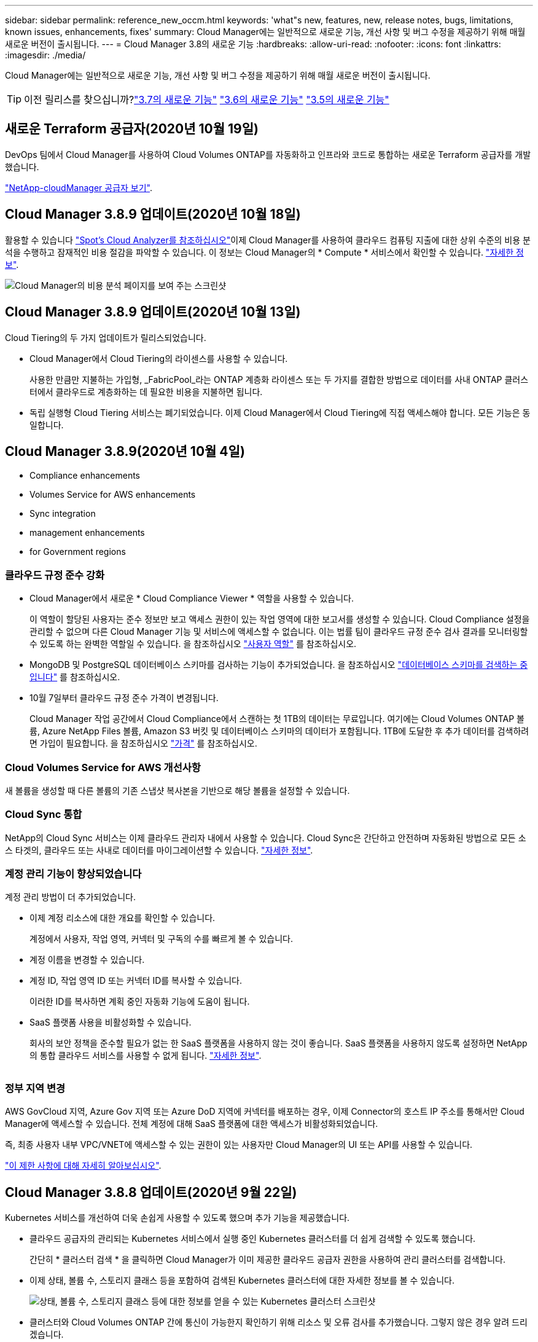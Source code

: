 ---
sidebar: sidebar 
permalink: reference_new_occm.html 
keywords: 'what"s new, features, new, release notes, bugs, limitations, known issues, enhancements, fixes' 
summary: Cloud Manager에는 일반적으로 새로운 기능, 개선 사항 및 버그 수정을 제공하기 위해 매월 새로운 버전이 출시됩니다. 
---
= Cloud Manager 3.8의 새로운 기능
:hardbreaks:
:allow-uri-read: 
:nofooter: 
:icons: font
:linkattrs: 
:imagesdir: ./media/


[role="lead"]
Cloud Manager에는 일반적으로 새로운 기능, 개선 사항 및 버그 수정을 제공하기 위해 매월 새로운 버전이 출시됩니다.


TIP: 이전 릴리스를 찾으십니까?link:https://docs.netapp.com/us-en/occm37/reference_new_occm.html["3.7의 새로운 기능"^]
link:https://docs.netapp.com/us-en/occm36/reference_new_occm.html["3.6의 새로운 기능"^]
link:https://docs.netapp.com/us-en/occm35/reference_new_occm.html["3.5의 새로운 기능"^]



== 새로운 Terraform 공급자(2020년 10월 19일)

DevOps 팀에서 Cloud Manager를 사용하여 Cloud Volumes ONTAP를 자동화하고 인프라와 코드로 통합하는 새로운 Terraform 공급자를 개발했습니다.

https://registry.terraform.io/providers/NetApp/netapp-cloudmanager/latest["NetApp-cloudManager 공급자 보기"^].



== Cloud Manager 3.8.9 업데이트(2020년 10월 18일)

활용할 수 있습니다 https://spot.io/products/cloud-analyzer/["Spot's Cloud Analyzer를 참조하십시오"^]이제 Cloud Manager를 사용하여 클라우드 컴퓨팅 지출에 대한 상위 수준의 비용 분석을 수행하고 잠재적인 비용 절감을 파악할 수 있습니다. 이 정보는 Cloud Manager의 * Compute * 서비스에서 확인할 수 있습니다. link:concept_compute.html["자세한 정보"].

image:screenshot_compute_dashboard.gif["Cloud Manager의 비용 분석 페이지를 보여 주는 스크린샷"]



== Cloud Manager 3.8.9 업데이트(2020년 10월 13일)

Cloud Tiering의 두 가지 업데이트가 릴리스되었습니다.

* Cloud Manager에서 Cloud Tiering의 라이센스를 사용할 수 있습니다.
+
사용한 만큼만 지불하는 가입형, _FabricPool_라는 ONTAP 계층화 라이센스 또는 두 가지를 결합한 방법으로 데이터를 사내 ONTAP 클러스터에서 클라우드로 계층화하는 데 필요한 비용을 지불하면 됩니다.

* 독립 실행형 Cloud Tiering 서비스는 폐기되었습니다. 이제 Cloud Manager에서 Cloud Tiering에 직접 액세스해야 합니다. 모든 기능은 동일합니다.




== Cloud Manager 3.8.9(2020년 10월 4일)

*  Compliance enhancements
*  Volumes Service for AWS enhancements
*  Sync integration
*  management enhancements
*  for Government regions




=== 클라우드 규정 준수 강화

* Cloud Manager에서 새로운 * Cloud Compliance Viewer * 역할을 사용할 수 있습니다.
+
이 역할이 할당된 사용자는 준수 정보만 보고 액세스 권한이 있는 작업 영역에 대한 보고서를 생성할 수 있습니다. Cloud Compliance 설정을 관리할 수 없으며 다른 Cloud Manager 기능 및 서비스에 액세스할 수 없습니다. 이는 법률 팀이 클라우드 규정 준수 검사 결과를 모니터링할 수 있도록 하는 완벽한 역할일 수 있습니다. 을 참조하십시오 link:reference_user_roles.html["사용자 역할"] 를 참조하십시오.

* MongoDB 및 PostgreSQL 데이터베이스 스키마를 검사하는 기능이 추가되었습니다. 을 참조하십시오 link:task_scanning_databases.html["데이터베이스 스키마를 검색하는 중입니다"] 를 참조하십시오.
* 10월 7일부터 클라우드 규정 준수 가격이 변경됩니다.
+
Cloud Manager 작업 공간에서 Cloud Compliance에서 스캔하는 첫 1TB의 데이터는 무료입니다. 여기에는 Cloud Volumes ONTAP 볼륨, Azure NetApp Files 볼륨, Amazon S3 버킷 및 데이터베이스 스키마의 데이터가 포함됩니다. 1TB에 도달한 후 추가 데이터를 검색하려면 가입이 필요합니다. 을 참조하십시오 link:https://cloud.netapp.com/cloud-compliance#pricing["가격"^] 를 참조하십시오.





=== Cloud Volumes Service for AWS 개선사항

새 볼륨을 생성할 때 다른 볼륨의 기존 스냅샷 복사본을 기반으로 해당 볼륨을 설정할 수 있습니다.



=== Cloud Sync 통합

NetApp의 Cloud Sync 서비스는 이제 클라우드 관리자 내에서 사용할 수 있습니다. Cloud Sync은 간단하고 안전하며 자동화된 방법으로 모든 소스 타겟의, 클라우드 또는 사내로 데이터를 마이그레이션할 수 있습니다. link:concept_cloud_sync.html["자세한 정보"].



=== 계정 관리 기능이 향상되었습니다

계정 관리 방법이 더 추가되었습니다.

* 이제 계정 리소스에 대한 개요를 확인할 수 있습니다.
+
계정에서 사용자, 작업 영역, 커넥터 및 구독의 수를 빠르게 볼 수 있습니다.

* 계정 이름을 변경할 수 있습니다.
* 계정 ID, 작업 영역 ID 또는 커넥터 ID를 복사할 수 있습니다.
+
이러한 ID를 복사하면 계획 중인 자동화 기능에 도움이 됩니다.

* SaaS 플랫폼 사용을 비활성화할 수 있습니다.
+
회사의 보안 정책을 준수할 필요가 없는 한 SaaS 플랫폼을 사용하지 않는 것이 좋습니다. SaaS 플랫폼을 사용하지 않도록 설정하면 NetApp의 통합 클라우드 서비스를 사용할 수 없게 됩니다. link:task_managing_cloud_central_accounts.html["자세한 정보"].



image:screenshot_account_management.gif[""]



=== 정부 지역 변경

AWS GovCloud 지역, Azure Gov 지역 또는 Azure DoD 지역에 커넥터를 배포하는 경우, 이제 Connector의 호스트 IP 주소를 통해서만 Cloud Manager에 액세스할 수 있습니다. 전체 계정에 대해 SaaS 플랫폼에 대한 액세스가 비활성화되었습니다.

즉, 최종 사용자 내부 VPC/VNET에 액세스할 수 있는 권한이 있는 사용자만 Cloud Manager의 UI 또는 API를 사용할 수 있습니다.

link:reference_limitations.html["이 제한 사항에 대해 자세히 알아보십시오"].



== Cloud Manager 3.8.8 업데이트(2020년 9월 22일)

Kubernetes 서비스를 개선하여 더욱 손쉽게 사용할 수 있도록 했으며 추가 기능을 제공했습니다.

* 클라우드 공급자의 관리되는 Kubernetes 서비스에서 실행 중인 Kubernetes 클러스터를 더 쉽게 검색할 수 있도록 했습니다.
+
간단히 * 클러스터 검색 * 을 클릭하면 Cloud Manager가 이미 제공한 클라우드 공급자 권한을 사용하여 관리 클러스터를 검색합니다.

* 이제 상태, 볼륨 수, 스토리지 클래스 등을 포함하여 검색된 Kubernetes 클러스터에 대한 자세한 정보를 볼 수 있습니다.
+
image:screenshot_kubernetes_info.gif["상태, 볼륨 수, 스토리지 클래스 등에 대한 정보를 얻을 수 있는 Kubernetes 클러스터 스크린샷"]

* 클러스터와 Cloud Volumes ONTAP 간에 통신이 가능한지 확인하기 위해 리소스 및 오류 검사를 추가했습니다. 그렇지 않은 경우 알려 드리겠습니다.


link:task_connecting_kubernetes.html["시작하는 방법을 알아보십시오"].

Connector의 서비스 계정에는 GKE(Google Kubernetes Engine)에서 실행되는 Kubernetes 클러스터를 검색 및 관리하기 위한 다음과 같은 권한이 필요합니다.

[source, yaml]
----
- container.*
----


== Cloud Manager 3.8.8 업데이트(2020년 9월 10일)

Cloud Manager를 통해 글로벌 파일 캐시를 구축할 때 다음과 같은 향상된 기능을 사용할 수 있습니다.

* 이제 AWS의 Cloud Volumes ONTAP HA 쌍이 중앙 스토리지의 백엔드 스토리지 플랫폼으로 지원됩니다.
* 여러 글로벌 파일 캐시 로드 분산 설계에 핵심 인스턴스를 배포할 수 있습니다.


link:concept_gfc.html["글로벌 파일 캐시에 대해 자세히 알아보십시오"].



== Cloud Manager 3.8.8(2020년 9월 9일)

*  for Cloud Volumes Service for Google Cloud
*  to Cloud now supports on-premises ONTAP clusters
*  to Cloud enhancements
*  Compliance enhancements
*  navigation
*  improvements




=== Cloud Volumes Service for Google Cloud 지원

* 기존 Cloud Volumes Service for GCP 볼륨을 관리하고 새 볼륨을 생성하는 작업 환경을 추가합니다. link:task_setup_cvs_gcp.html["자세히 알아보기"^].
* Linux 및 UNIX 클라이언트용 NFSv3 및 NFSv4.1 볼륨과 Windows 클라이언트용 SMB 3.x 볼륨을 생성하고 관리합니다.
* 볼륨 스냅숏을 생성, 삭제 및 복원합니다.




=== 이제 클라우드 백업 시 사내 ONTAP 클러스터가 지원됩니다

사내 ONTAP 시스템에서 클라우드로 데이터 백업을 시작합니다. 온프레미스 작업 환경에서 Cloud로 백업을 사용하여 Azure Blob 저장소에 볼륨을 백업할 수 있습니다. link:task_backup_from_onprem.html["자세한 정보"^].



=== 클라우드 백업 기능이 향상되었습니다

사용 편의성을 높이기 위해 사용자 인터페이스를 수정했습니다.

* 사용 가능한 백업과 함께 백업 중인 볼륨을 쉽게 볼 수 있는 볼륨 목록 페이지
* 백업 설정 페이지를 클릭하여 각 작업 환경의 백업 설정을 확인합니다




=== 클라우드 규정 준수 강화

* 데이터베이스에서 데이터를 검색하는 기능
+
데이터베이스를 검사하여 각 스키마에 있는 개인 데이터와 중요한 데이터를 식별합니다. 지원되는 데이터베이스에는 Oracle, SAP HANA 및 SQL Server(MSSQL)가 있습니다. link:task_scanning_databases.html["데이터베이스 스캔에 대해 자세히 알아보십시오"^].

* DP(데이터 보호) 볼륨을 검사하는 기능
+
DP 볼륨은 일반적으로 온프레미스 ONTAP 클러스터에서 SnapMirror 작업의 타겟 볼륨입니다. 이제 온프레미스 파일에 있는 개인 데이터와 민감한 데이터를 쉽게 식별할 수 있습니다. link:task_getting_started_compliance.html#scanning-data-protection-volumes["방법을 확인하십시오"^].





=== 내비게이션 새로 고침

NetApp 클라우드 서비스를 쉽게 탐색할 수 있도록 Cloud Manager의 헤더가 업데이트되었습니다.

모든 서비스 보기 * 를 클릭하면 탐색에 표시할 서비스를 고정 및 고정 해제할 수 있습니다.

image:screenshot_header.gif["Cloud Manager에서 사용할 수 있는 새 헤더를 보여주는 스크린샷"]

보시다시피 계정, 작업 영역 및 커넥터 드롭다운도 새로 고쳐져서 현재 선택 항목을 보다 쉽게 볼 수 있습니다.



=== 관리 개선 사항

* 이제 Cloud Manager에서 비활성 커넥터를 제거할 수 있습니다. link:task_managing_connectors.html["자세히 알아보기"].
+
image:screenshot_connector_remove.gif["비활성 커넥터를 제거할 수 있는 커넥터 위젯의 스크린샷"]

* 이제 현재 클라우드 공급자 자격 증명과 연결된 마켓플레이스 구독을 교체할 수 있습니다. 청구 방식을 변경해야 하는 경우 이 변경 사항을 통해 올바른 마켓플레이스 구독을 통해 비용을 청구할 수 있습니다.
+
자세히 알아보기 link:task_adding_aws_accounts.html["AWS에서"], link:task_adding_azure_accounts.html["Azure에서"], 및 link:task_adding_gcp_accounts.html["GCP에서"].





== 필요한 Azure 권한에 대한 업데이트(2020년 8월 6일)

Azure 배포 오류를 방지하려면 Azure의 Cloud Manager 정책에 다음 권한이 포함되어 있는지 확인하십시오.

[source, json]
----
"Microsoft.Resources/deployments/operationStatuses/read"
----
Azure에서는 이제 일부 가상 시스템 배포에 대해 이 권한이 필요합니다(배포 중에 사용되는 기본 물리적 하드웨어에 따라 다름).

https://occm-sample-policies.s3.amazonaws.com/Policy_for_cloud_Manager_Azure_3.8.7.json["Azure에 대한 최신 Cloud Manager 정책을 확인하십시오"^].



== Cloud Manager 3.8.7(2020년 8월 3일)

*  software-as-a-service experience
*  Volumes ONTAP enhancements
*  NetApp Files enhancements
*  Volumes Service for AWS enhancements
*  Compliance enhancements
*  to Cloud enhancements
*  for Global File Cache




=== 새로운 서비스형 소프트웨어 경험

NetApp은 Cloud Manager를 위한 서비스형 소프트웨어 경험을 완벽하게 도입했습니다. 새로운 경험을 통해 Cloud Manager를 더욱 쉽게 사용하고 NetApp은 하이브리드 클라우드 인프라를 관리하는 추가 기능을 제공할 수 있습니다.

Cloud Manager에는 이 포함됩니다 https://cloudmanager.netapp.com/["SaaS 기반 인터페이스"^] 이 기능은 NetApp Cloud Central 및 커넥터와 통합되어 Cloud Manager가 퍼블릭 클라우드 환경 내에서 리소스와 프로세스를 관리할 수 있도록 합니다. Connector는 실제로 설치한 기존 Cloud Manager 소프트웨어와 동일합니다.


NOTE: Connector는 대부분의 경우 필요하지만 클라우드 관리자의 Azure NetApp Files, Cloud Volumes Service 또는 Cloud Sync는 사용할 필요가 없습니다.

앞서 이 릴리스 노트에 언급한 바와 같이, 현재 제공되는 새로운 기능에 액세스하려면 커넥터의 컴퓨터 유형을 업그레이드해야 합니다. Cloud Manager에서 시스템 유형을 변경하는 지침을 표시합니다. link:concept_saas.html#the-local-user-interface["자세한 정보"].



=== Cloud Volumes ONTAP의 향상된 기능

Cloud Volumes ONTAP에는 두 가지 향상된 기능이 있습니다.

* * 추가 용량을 할당하는 다중 BYOL 라이센스 *
+
이제 Cloud Volumes ONTAP BYOL 시스템용 여러 라이센스를 구입하여 368TB 이상의 용량을 할당할 수 있습니다. 예를 들어, 2개의 라이센스를 구입하여 최대 736TB의 용량을 Cloud Volumes ONTAP에 할당할 수 있습니다. 또는 4개의 라이센스를 구입하여 최대 1.4PB를 구입할 수 있습니다.

+
단일 노드 시스템 또는 HA 쌍에 대해 구매할 수 있는 라이센스 수는 무제한입니다.

+
디스크 제한만으로는 용량 제한에 도달하지 못할 수 있습니다. 를 사용하면 디스크 제한을 초과할 수 있습니다 link:concept_data_tiering.html["비활성 데이터를 오브젝트 스토리지로 계층화"^]. 디스크 제한에 대한 자세한 내용은 를 참조하십시오 https://docs.netapp.com/us-en/cloud-volumes-ontap/["Cloud Volumes ONTAP 릴리즈 노트의 저장 용량 제한"^].

+
link:task_managing_licenses.html["새 시스템 라이센스를 추가하는 방법에 대해 알아봅니다"].

* * 외부 키를 사용하여 Azure 관리 디스크 암호화 *
+
이제 다른 계정의 외부 키를 사용하여 단일 노드 Cloud Volumes ONTAP 시스템에서 Azure 관리 디스크를 암호화할 수 있습니다. 이 기능은 API를 사용하여 지원됩니다.

+
단일 노드 시스템을 생성할 때 API 요청에 다음을 추가하기만 하면 됩니다.

+
[source, json]
----
"azureEncryptionParameters": {
      "key": <azure id of encryptionset>
  }
----
+
이 기능을 사용하려면 최신 에 표시된 대로 새 권한이 필요합니다 https://occm-sample-policies.s3.amazonaws.com/Policy_for_cloud_Manager_Azure_3.8.7.json["Azure에 대한 Cloud Manager 정책"^].

+
[source, json]
----
"Microsoft.Compute/diskEncryptionSets/read"
----




=== Azure NetApp Files의 향상된 기능

이 릴리스에는 Azure NetApp Files 지원을 위한 몇 가지 향상된 기능이 포함되어 있습니다.

* * Azure NetApp Files 설정 *
+
이제 Cloud Manager에서 직접 Azure NetApp Files를 설정 및 관리할 수 있습니다. link:task_manage_anf.html["자세히 알아보기"].

* * 새로운 프로토콜 지원 *
+
이제 NFSv4.1 볼륨 및 SMB 볼륨을 생성할 수 있습니다.

* * 용량 풀 및 볼륨 스냅샷 관리 *
+
Cloud Manager를 사용하면 볼륨 스냅샷을 생성, 삭제 및 복원할 수 있습니다. 새 용량 풀을 생성하고 해당 서비스 수준을 지정할 수도 있습니다.

* * 볼륨 편집 기능 *
+
크기를 변경하고 태그를 관리하여 볼륨을 편집할 수 있습니다.





=== Cloud Volumes Service for AWS 개선사항

Cloud Volumes Service for AWS를 지원하기 위해 Cloud Manager에는 여러 가지 개선 사항이 있습니다.

* * 새로운 프로토콜 지원 *
+
이제 NFSv4.1 볼륨, SMB 볼륨 및 이중 프로토콜 볼륨을 생성할 수 있습니다. 이전에는 Cloud Manager 내에서 NFSv3 볼륨만 생성하고 검색할 수 있었습니다.

* * 스냅샷 지원 *
+
스냅샷 정책을 생성하여 볼륨 스냅샷 생성 자동화, 주문형 스냅샷 생성, 스냅샷에서 볼륨 복원, 기존 스냅샷을 기반으로 새 볼륨 생성 등을 수행할 수 있습니다. 을 참조하십시오 link:task_manage_cloud_volumes_snapshots.html["클라우드 볼륨 스냅샷 관리"] 를 참조하십시오.

* * Cloud Manager * 에서 지역 내 초기 볼륨을 생성합니다
+
이번 릴리즈 이전에는 각 지역의 첫 번째 볼륨을 Cloud Volumes Service for AWS 인터페이스에서 생성해야 했습니다. 이제 에 가입할 수 있습니다 link:https://aws.amazon.com/marketplace/search/results?x=0&y=0&searchTerms=netapp+cloud+volumes+service["AWS 마켓플레이스에 있는 NetApp Cloud Volumes Service 오퍼링 중 하나"^] 그런 다음 Cloud Manager에서 첫 번째 볼륨을 생성합니다.





=== 클라우드 규정 준수 강화

이제 클라우드 규정 준수에 대해 다음과 같은 향상된 기능을 사용할 수 있습니다.

* * 클라우드 규정 준수 인스턴스의 배포 프로세스 수정 *
+
Cloud Manager의 새 마법사를 사용하여 Cloud Compliance 인스턴스를 설정 및 구축할 수 있습니다. 배포가 완료되면 검사할 각 작업 환경에 대해 서비스를 활성화합니다.

* * 작업 환경 내에서 스캔할 볼륨을 선택할 수 있습니다 *
+
이제 Cloud Volumes ONTAP 또는 Azure NetApp Files 작업 환경에서 개별 볼륨 스캔을 활성화 및 비활성화할 수 있습니다. 특정 볼륨에서 규정 준수를 검사할 필요가 없으면 해당 볼륨을 끕니다.

+
link:task_getting_started_compliance.html#enabling-and-disabling-compliance-scans-on-individual-volumes["볼륨 검사 비활성화에 대해 자세히 알아보십시오."^]

* * 탐색 탭을 사용하여 관심 영역으로 빠르게 이동할 수 있습니다 *
+
대시보드, 조사 및 구성을 위한 새로운 탭을 통해 이러한 섹션으로 보다 쉽게 이동할 수 있습니다.

* * HIPAA 보고서 *
+
이제 새로운 HIPAA(Health Insurance Portability and Accountability Act) 보고서를 이용할 수 있습니다. 이 보고서는 HIPAA 데이터 개인정보 보호법을 준수하기 위한 조직의 요구 사항을 지원하기 위해 작성되었습니다.

+
link:task_generating_compliance_reports.html#hipaa-report["HIPAA 보고서에 대해 자세히 알아보십시오."^]

* * 새로운 민감한 개인 데이터 유형 *
+
이제 Cloud Compliance는 파일에서 ICD-9cm 의료 코드를 찾을 수 있습니다.

* * 새로운 개인 데이터 유형 *
+
이제 Cloud Compliance는 크로아티아어 ID(OIB)와 그리스어 ID의 두 가지 새로운 국가 식별자를 파일에서 찾을 수 있습니다.





=== 클라우드 백업 기능이 향상되었습니다

이제 클라우드 백업 에서 다음과 같은 향상된 기능을 사용할 수 있습니다.

* * BYOL(Bring Your Own License) * 출시
+
클라우드 백업은 PAYGO(Pay As You Go) 라이센스만 사용하여 사용할 수 있습니다. BYOL 라이센스를 사용하면 NetApp에서 라이센스를 구입하여 Backup to Cloud를 특정 기간 및 최대 백업 공간에 사용할 수 있습니다. 두 제한 중 하나에 도달하면 라이센스를 갱신해야 합니다.

+
link:concept_backup_to_cloud.html#cost["새로운 Backup to Cloud BYOL 라이센스에 대해 자세히 알아보십시오."^]

* * 데이터 보호(DP) 볼륨 지원 *
+
이제 데이터 보호 볼륨을 백업 및 복원할 수 있습니다.





=== 글로벌 파일 캐시 지원

NetApp 글로벌 파일 캐시를 사용하면 분산된 파일 서버 사일로를 퍼블릭 클라우드에서 일관된 글로벌 스토리지 공간 하나로 통합할 수 있습니다. 이렇게 하면 클라우드에 전역적으로 액세스할 수 있는 파일 시스템이 생성되므로 분산된 모든 위치에서 로컬처럼 사용할 수 있습니다.

이 릴리스부터는 Cloud Manager를 통해 글로벌 파일 캐시 관리 인스턴스 및 코어 인스턴스를 배포 및 관리할 수 있습니다. 따라서 초기 구축 과정에서 몇 시간이 절약되며 Cloud Manager를 통해 구축된 시스템과 다른 시스템에 대한 단일 창이 제공됩니다. 글로벌 File Cache Edge 인스턴스는 원격 사무소에 여전히 로컬로 구축됩니다.

을 참조하십시오 link:concept_gfc.html["글로벌 파일 캐시 개요"^] 를 참조하십시오.

Cloud Manager를 사용하여 구축할 수 있는 초기 구성은 다음 요구사항을 충족해야 합니다. Cloud Volumes Service, Azure NetApp Files, Cloud Volumes Service for AWS 및 GCP와 같은 다른 구성은 기존 절차를 사용하여 계속 구축됩니다. https://cloud.netapp.com/global-file-cache/onboarding["자세한 정보"^].

* 중앙 스토리지로 사용되는 백엔드 스토리지 플랫폼은 Azure에 Cloud Volumes ONTAP HA 쌍을 구축한 작업 환경이어야 합니다.
+
현재 다른 스토리지 플랫폼 및 기타 클라우드 공급자는 Cloud Manager를 사용하여 지원되지 않지만, 기존 구축 절차를 사용하여 구축할 수 있습니다.

* GFC 코어는 독립형 인스턴스로만 구축할 수 있습니다.
+
다중 코어 인스턴스가 포함된 분산 로드 디자인을 사용해야 하는 경우 레거시 프로시저를 사용해야 합니다.



이 기능을 사용하려면 최신 에 표시된 대로 새 권한이 필요합니다 https://occm-sample-policies.s3.amazonaws.com/Policy_for_cloud_Manager_Azure_3.8.7.json["Azure에 대한 Cloud Manager 정책"^].

[source, json]
----
"Microsoft.Resources/deployments/operationStatuses/read",
"Microsoft.Insights/Metrics/Read",
"Microsoft.Compute/virtualMachines/extensions/write",
"Microsoft.Compute/virtualMachines/extensions/read",
"Microsoft.Compute/virtualMachines/extensions/delete",
"Microsoft.Compute/virtualMachines/delete",
"Microsoft.Network/networkInterfaces/delete",
"Microsoft.Network/networkSecurityGroups/delete",
"Microsoft.Resources/deployments/delete",
----


== 향상된 경험에는 더 강력한 장비 유형이 필요합니다(2020년 7월 15일).

Cloud Manager 경험을 개선하려면 머신 유형을 업그레이드하여 NetApp에서 제공하는 새로운 기능에 액세스해야 합니다. 개선 사항에는 가 포함됩니다 link:concept_saas.html["Cloud Manager를 위한 서비스형 소프트웨어 경험"] 더욱 새롭고 향상된 클라우드 서비스 통합을 지원합니다.

Cloud Manager에서 시스템 유형을 변경하는 지침을 표시합니다.

다음은 몇 가지 세부 사항입니다.

. Cloud Manager의 새로운 기능이 제대로 작동할 수 있도록 적절한 리소스를 제공하기 위해 다음과 같이 기본 인스턴스, VM 및 시스템 유형을 변경했습니다.
+
** AWS:T3.xLarge
** Azure:DS3 v2
** GCP: n1-standard-4
+
이러한 기본 크기는 지원되는 최소값입니다 link:reference_cloud_mgr_reqs.html["CPU 및 RAM 요구 사항을 기반으로 합니다"].



. 이번 전환의 일부로 Cloud Manager에서는 Docker 인프라에 대한 컨테이너 구성 요소의 소프트웨어 이미지를 얻을 수 있도록 다음 엔드포인트에 대한 액세스가 필요합니다.
+
https://cloudmanagerinfraprod.azurecr.io 으로 문의하십시오

+
방화벽이 Cloud Manager에서 이 엔드포인트에 대한 액세스를 허용하는지 확인합니다.





== Cloud Manager 3.8.6(2020년 7월 6일)

*  for iSCSI volumes
*  for the All tiering policy




=== iSCSI 볼륨 지원

이제 Cloud Manager를 사용하여 사용자 인터페이스에서 Cloud Volumes ONTAP 및 온프레미스 ONTAP 클러스터에 대한 iSCSI 볼륨을 직접 생성할 수 있습니다.

iSCSI 볼륨을 생성할 때 Cloud Manager에서 자동으로 LUN을 생성합니다. 볼륨 당 하나의 LUN만 생성하므로 관리가 필요 없습니다. 볼륨을 생성한 후 link:task_provisioning_storage.html#connecting-a-lun-to-a-host["IQN을 사용하여 호스트에서 LUN에 연결합니다"].


NOTE: System Manager 또는 CLI에서 추가 LUN을 생성할 수 있습니다.



=== All 계층화 정책 지원

이제 Cloud Volumes ONTAP의 볼륨을 생성하거나 수정할 때 모든 계층화 정책을 선택할 수 있습니다. 모든 계층화 정책을 사용하면 데이터가 최대한 빨리 콜드 및 오브젝트 스토리지로 계층화되도록 즉시 표시됩니다. link:concept_data_tiering.html["데이터 계층화에 대해 자세히 알아보십시오"].



== Cloud Manager에서 SaaS로 전환(2020년 6월 22일)

NetApp은 Cloud Manager를 위한 서비스형 소프트웨어 경험을 소개합니다. 새로운 경험을 통해 Cloud Manager를 더욱 쉽게 사용하고 NetApp은 하이브리드 클라우드 인프라를 관리하는 추가 기능을 제공할 수 있습니다. link:concept_saas.html["자세한 정보"].



== Cloud Manager 3.8.5(2020년 5월 31일)

*  subscription required in the Azure Marketplace
*  to Cloud enhancements
*  Compliance enhancements




=== Azure Marketplace에서 새로운 구독을 신청해야 합니다

Azure Marketplace에서 새 구독을 사용할 수 있습니다. Cloud Volumes ONTAP 9.7 PAYGO를 배포하려면 이 1회 가입해야 합니다(30일 무료 평가판 시스템 제외). 또한 이 구독을 통해 Cloud Volumes ONTAP PAYGO 및 BYOL에 대한 애드온 기능을 제공할 수 있습니다. 새로 만드는 모든 Cloud Volumes ONTAP PAYGO 시스템과 사용자가 사용하는 각 추가 기능에 대해 이 구독 요금제로 청구됩니다.

새 Cloud Volumes ONTAP 시스템(9.7 P1 이상)을 구축할 때 Cloud Manager에서 이 오퍼링을 구독하라는 메시지를 표시합니다.

image:screenshot_azure_marketplace_subscription.gif[""]



=== 클라우드 백업 기능이 향상되었습니다

이제 클라우드 백업 에서 다음과 같은 향상된 기능을 사용할 수 있습니다.

* Azure에서는 이제 Cloud Manager에서 새 리소스 그룹을 만들거나 기존 리소스 그룹을 선택할 수 있습니다. 클라우드로 백업을 설정한 후에는 리소스 그룹을 변경할 수 없습니다.
* AWS에서는 이제 Cloud Manager AWS 계정이 아닌 다른 AWS 계정에 있는 Cloud Volumes ONTAP 인스턴스를 백업할 수 있습니다.
* 이제 볼륨에 대한 백업 일정을 선택할 때 추가 옵션을 사용할 수 있습니다. 이제 일일, 주별 및 월별 백업 옵션 외에도 30일, 13주 및 12개월 백업과 같은 복합 정책을 제공하는 시스템 정의 정책 중 하나를 선택할 수 있습니다.
* 볼륨에 대한 모든 백업을 삭제한 후 해당 볼륨에 대한 백업을 다시 생성할 수 있습니다. 이는 이전 릴리즈에서 알려진 제한 사항입니다.




=== 클라우드 규정 준수 강화

클라우드 규정 준수를 위해 제공되는 향상된 기능은 다음과 같습니다.

* 이제 Cloud Compliance 인스턴스와 다른 AWS 계정에 있는 S3 버킷을 스캔할 수 있습니다. 기존 Cloud Compliance 인스턴스가 해당 버킷에 연결할 수 있도록 새 계정에 대한 역할만 생성하면 됩니다. link:task_scanning_s3.html#scanning-buckets-from-additional-aws-accounts["자세한 정보"].
+
릴리스 3.8.5 전에 클라우드 규정 준수를 구성한 경우 기존 를 수정해야 합니다 link:task_scanning_s3.html#requirements-specific-to-s3["Cloud Compliance 인스턴스에 대한 IAM 역할"] 를 눌러 이 기능을 사용합니다.

* 이제 조사 페이지의 내용을 필터링하여 원하는 결과만 표시할 수 있습니다. 필터에는 작업 환경, 범주, 개인 데이터, 파일 유형, 마지막으로 수정한 날짜, S3 오브젝트의 사용 권한이 공개 액세스에 대해 열려 있는지 여부를 나타냅니다.
+
image:screenshot_compliance_investigation_filtered.png[""]

* 이제 클라우드 규정 준수 탭에서 직접 작업 환경의 클라우드 규정 준수를 활성화 및 비활성화할 수 있습니다.




== Cloud Manager 3.8.4 업데이트(2020년 5월 10일)

NetApp은 Cloud Manager 3.3.8.4에 대한 개선 사항을 발표했습니다.



=== Cloud Insights 통합

NetApp의 Cloud Insights 서비스를 활용하여 Cloud Manager는 Cloud Volumes ONTAP 인스턴스의 상태와 성능에 대한 통찰력을 제공하며 클라우드 스토리지 환경의 성능을 문제 해결 및 최적화할 수 있도록 도와줍니다. link:concept_monitoring.html["자세한 정보"].



== Cloud Manager 3.8.4(2020년 5월 3일)

Cloud Manager 3.8.4에는 다음과 같은 개선 사항이 포함되어 있습니다.



=== 클라우드 백업 기능이 향상되었습니다

이제 클라우드 백업(이전에는 AWS의 경우 _S3_로 백업)에 다음과 같은 향상된 기능을 사용할 수 있습니다.

* * Azure Blob 저장소에 백업 *
+
이제 Azure의 Cloud Volumes ONTAP에서 클라우드 백업을 사용할 수 있습니다. Backup to Cloud는 클라우드 데이터의 보호 및 장기 아카이브를 위한 백업 및 복원 기능을 제공합니다. link:concept_backup_to_cloud.html["자세한 정보"].

* * 백업 삭제 *
+
이제 Cloud Manager 인터페이스에서 특정 볼륨의 모든 백업을 직접 삭제할 수 있습니다. link:task_managing_backups.html#deleting-backups["자세한 정보"].





== Cloud Manager 3.8.3(2020년 4월 5일)

*  Tiering integration
*  migration to Azure NetApp Files
*  Compliance enhancements
*  to S3 enhancements
*  volumes using APIs




=== Cloud Tiering 통합

이제 Cloud Manager 내에서 NetApp의 Cloud Tiering 서비스를 사용할 수 있습니다. Cloud Tiering을 사용하면 사내 ONTAP 클러스터의 데이터를 클라우드의 저렴한 오브젝트 스토리지로 계층화할 수 있습니다. 그러면 클러스터에서 고성능 스토리지 공간을 확보하여 더 많은 워크로드를 처리할 수 있습니다.

link:concept_cloud_tiering.html["자세한 정보"].



=== Azure NetApp Files로 데이터 마이그레이션

이제 NFS 또는 SMB 데이터를 Cloud Manager에서 Azure NetApp Files로 직접 마이그레이션할 수 있습니다. 데이터 동기화는 NetApp의 Cloud Sync 서비스에서 제공합니다.

link:task_manage_anf.html#migrating-data-to-azure-netapp-files["데이터를 Azure NetApp Files로 마이그레이션하는 방법에 대해 알아보십시오"].



=== 클라우드 규정 준수 강화

이제 클라우드 규정 준수에 대해 다음과 같은 향상된 기능을 사용할 수 있습니다.

* * Amazon S3 * 용 30일 무료 평가판
+
이제 클라우드 규정 준수 를 통해 Amazon S3 데이터를 스캔하는 30일 무료 평가판을 사용할 수 있습니다. 이전에 Amazon S3에서 Cloud Compliance를 사용하도록 설정했다면 30일 무료 평가판이 오늘(2020년 4월 5일)부터 활성 상태가 됩니다.

+
무료 평가판이 종료된 후 Amazon S3를 계속 스캔하려면 AWS 마켓플레이스에 가입해야 합니다. link:task_scanning_s3.html#subscribing-to-aws-marketplace["구독 방법을 알아보십시오"].

+
https://cloud.netapp.com/cloud-compliance#pricing["Amazon S3를 검사하는 가격에 대해 알아보십시오"^].

* * 새로운 개인 데이터 유형 *
+
이제 Cloud Compliance는 브라질어 ID(CPF)라는 파일에서 새로운 국가 식별자를 찾을 수 있습니다.

+
link:task_controlling_private_data.html#personal-data["개인 데이터 유형에 대해 자세히 알아보십시오"].

* * 추가 메타데이터 범주 지원 *
+
Cloud Compliance는 이제 데이터를 9개의 추가 메타데이터 범주로 분류할 수 있습니다. link:task_controlling_private_data.html#types-of-categories["지원되는 메타데이터 범주의 전체 목록을 참조하십시오"].





=== S3로 백업 기능이 향상되었습니다

이제 백업 및 S3 서비스에서 다음과 같은 향상된 기능을 사용할 수 있습니다.

* * 백업에 대한 S3 라이프사이클 정책 *
+
백업은 _Standard_storage 클래스에서 시작되어 30일 후에 _Standard - Infrequent Access_storage 클래스로 전환됩니다.

* * 백업 삭제 *
+
이제 Cloud Manager API를 사용하여 백업을 삭제할 수 있습니다. link:task_backup_to_s3.html#deleting-backups["자세한 정보"].

* * 공개 액세스 차단 *
+
이제 Cloud Manager를 통해 를 사용할 수 있습니다 https://docs.aws.amazon.com/AmazonS3/latest/dev/access-control-block-public-access.html["Amazon S3 블록 공용 액세스 기능입니다"^] 백업본을 저장하는 S3 버킷에.





=== API를 사용하는 iSCSI 볼륨

이제 Cloud Manager API를 사용하여 iSCSI 볼륨을 생성할 수 있습니다. link:api.html#_provisioning_iscsi_volumes["여기 에서 예를 확인하십시오"^].



== Cloud Manager 3.8.2(2020년 3월 1일)

*  S3 working environments
*  Compliance enhancements
*  version for volumes
*  for Azure US Gov regions




=== Amazon S3 작업 환경

Cloud Manager는 이제 AWS 계정에 상주하는 Amazon S3 버킷에 대한 정보를 자동으로 검색합니다. 따라서 지역, 액세스 레벨, 스토리지 클래스 및 버킷이 백업 또는 데이터 계층화에 Cloud Volumes ONTAP과 함께 사용되는지 여부를 비롯한 S3 버킷에 대한 세부 정보를 쉽게 확인할 수 있습니다. 그리고 아래에 설명된 대로 S3 버킷을 Cloud Compliance로 스캔할 수 있습니다.

image:screenshot_amazon_s3.gif["Amazon S3 작업 환경의 세부 정보를 보여 주는 스크린샷: 총 버킷 수 및 총 지역 수, 활성 서비스가 있는 버킷 수 및 각 S3 버킷에 대한 세부 정보를 보여주는 테이블."]



=== 클라우드 규정 준수 강화

이제 클라우드 규정 준수에 대해 다음과 같은 향상된 기능을 사용할 수 있습니다.

* * Amazon S3 지원 *
+
이제 Cloud Compliance는 Amazon S3 버킷을 스캔하여 S3 오브젝트 스토리지에 상주하는 개인적이고 민감한 데이터를 식별할 수 있습니다. Cloud Compliance는 NetApp 솔루션용으로 제작되었는지에 관계없이 모든 버킷을 스캔할 수 있습니다.

+
link:task_scanning_s3.html["시작하는 방법을 알아보십시오"].

* * 조사 페이지 *
+
이제 각 유형의 개인 파일, 민감한 개인 파일, 범주 및 파일 형식에 대해 새 조사 페이지를 사용할 수 있습니다. 이 페이지에는 영향을 받는 파일에 대한 세부 정보가 표시되며 가장 개인 정보, 중요한 개인 데이터 및 데이터 주체 이름이 포함된 파일을 기준으로 정렬할 수 있습니다. 이 페이지는 이전에 사용 가능했던 CSV 보고서를 대체합니다.

+
샘플:

+
image:screenshot_compliance_investigation.gif["조사 페이지의 스크린샷."]

+
link:task_controlling_private_data.html["조사 페이지에 대해 자세히 알아보십시오"].

* * PCI DSS 보고서 *
+
이제 새로운 PCI DSS(Payment Card Industry Data Security Standard) 보고서를 사용할 수 있습니다. 이 보고서를 통해 파일 전체에서 신용 카드 정보의 배포를 확인할 수 있습니다. 암호화 또는 랜섬웨어 방지, 보존 세부 사항 등을 통해 작업 환경이 보호되는지 여부와 관계없이 얼마나 많은 파일에 신용 카드 정보가 포함되어 있는지 확인할 수 있습니다.

+
link:task_generating_compliance_reports.html["PCI DSS 보고서에 대해 자세히 알아보십시오"].

* * 새로운 민감한 개인 데이터 유형 *
+
이제 클라우드 규정 준수에서 의료 및 의료 산업에서 사용되는 ICD-10-CM 의료 코드를 찾을 수 있습니다.





=== 볼륨의 NFS 버전입니다

이제 Cloud Volumes ONTAP의 볼륨을 생성하거나 편집할 때 볼륨에 대해 활성화할 NFS 버전을 선택할 수 있습니다.

image:screenshot_nfs_version.gif["NFSv3, NFSv4 또는 둘 다를 설정할 수 있는 볼륨 세부 정보 화면을 보여 주는 스크린샷"]



=== Azure US Gov 지역 지원

Cloud Volumes ONTAP HA 쌍이 이제 Azure 미국 정부 지역에서 지원됩니다.

https://cloud.netapp.com/cloud-volumes-global-regions["지원되는 Azure 지역 목록을 참조하십시오"^].



== Cloud Manager 3.8.1 업데이트(2020년 2월 16일)

NetApp은 Cloud Manager 3.8.1에 대한 몇 가지 개선 사항을 발표했습니다.



=== S3로 백업 기능이 향상되었습니다

* 이제 백업 복사본이 Cloud Volumes ONTAP 작업 환경당 하나의 버킷으로 Cloud Manager가 AWS 계정에 만드는 S3 버킷에 저장됩니다.
* 이제 모든 AWS 지역에서 S3로 백업할 수 있습니다 https://cloud.netapp.com/cloud-volumes-global-regions["Cloud Volumes ONTAP가 지원되는 경우"^].
* 백업 스케줄을 매일, 매주 또는 매월 로 설정할 수 있습니다.
* Cloud Manager에서 더 이상 S3 서비스로 백업 서비스에 _private links_를 설정할 필요가 없습니다.


이러한 향상 기능을 사용하려면 추가 S3 권한이 필요합니다. Cloud Manager에 권한을 제공하는 IAM 역할에는 최신 사용 권한이 포함되어야 합니다 https://mysupport.netapp.com/site/info/cloud-manager-policies["Cloud Manager 정책"^].

link:task_backup_to_s3.html["S3로 백업에 대해 자세히 알아보십시오"].



=== AWS 업데이트

NetApp은 새로운 EC2 인스턴스에 대한 지원과 Cloud Volumes ONTAP 9.6 및 9.7에서 지원되는 데이터 디스크 수의 변경을 발표했습니다. Cloud Volumes ONTAP 릴리즈 노트에서 변경된 내용을 확인하십시오.

* https://docs.netapp.com/us-en/cloud-volumes-ontap/reference_new_97.html["Cloud Volumes ONTAP 9.7 릴리즈 노트"^]
* https://docs.netapp.com/us-en/cloud-volumes-ontap/reference_new_96.html["Cloud Volumes ONTAP 9.6 릴리스 정보"^]




== Cloud Manager 3.8.1(2020년 2월 2일)

*  Compliance enhancements
*  to accounts and subscriptions
*  enhancements




=== 클라우드 규정 준수 강화

이제 클라우드 규정 준수에 대해 다음과 같은 향상된 기능을 사용할 수 있습니다.

* * Azure NetApp Files 지원 *
+
이제 클라우드 규정 준수에서 Azure NetApp Files를 스캔하여 볼륨에 상주하는 개인 데이터와 민감한 데이터를 식별할 수 있다는 점을 알려드립니다.

+
link:task_getting_started_compliance.html["시작하는 방법을 알아보십시오"].

* * 스캔 상태 *
+
이제 Cloud Compliance는 문제 해결에 사용할 수 있는 오류 메시지를 포함하여 각 CIFS 및 NFS 볼륨의 스캔 상태를 표시합니다.

+
image:screenshot_cloud_compliance_status.gif[""]

* * 작업 환경을 기준으로 대시보드를 필터링합니다 *
+
이제 Cloud Compliance 대시보드의 콘텐츠를 필터링하여 특정 작업 환경의 규정 준수 데이터를 확인할 수 있습니다.

+
image:screenshot_cloud_compliance_filter.gif[""]

* * 새로운 개인 데이터 유형 *
+
이제 클라우드 규정 준수에서 데이터를 스캔할 때 캘리포니아 운전면허증 을 확인할 수 있습니다.

* * 추가 범주 지원 *
+
응용 프로그램 데이터, 로그, 데이터베이스 및 인덱스 파일의 세 가지 추가 범주가 지원됩니다.

+
link:task_controlling_private_data.html#categories["범주에 대해 자세히 알아보십시오"].





=== 계정 및 구독의 향상된 기능

우리는 AWS 계정 또는 GCP 프로젝트 및 용량제 Cloud Volumes ONTAP 시스템에 대한 관련 마켓플레이스 가입을 더욱 쉽게 선택할 수 있도록 했습니다. 이러한 향상된 기능을 통해 적절한 계정이나 프로젝트를 통해 비용을 지불할 수 있습니다.

예를 들어, AWS에서 시스템을 생성할 때 기본 계정 및 구독을 사용하지 않으려면 * 자격 증명 편집 * 을 클릭합니다.

image:screenshot_accounts_select_aws.gif["자격 증명 편집 단추를 보여 주는 작업 환경 마법사의 세부 정보 및 자격 증명 페이지 스크린샷"]

여기서 사용할 계정 자격 증명 및 관련 AWS 마켓플레이스 구독을 선택할 수 있습니다. 필요한 경우 마켓플레이스 구독을 추가할 수도 있습니다.

image:screenshot_accounts_aws.gif["계정 편집 및 구독 추가 대화 상자의 스크린샷 이 대화 상자에서 구독을 선택하고 자격 증명을 구독과 연결할 수 있습니다."]

여러 AWS 서브스크립션을 관리하는 경우 다음 설정의 자격 증명 페이지에서 각 AWS 자격 증명을 서로 다른 AWS 자격 증명에 할당할 수 있습니다.

image:screenshot_aws_add_subscription.gif["메뉴에서 AWS 자격 증명에 대한 구독을 추가할 수 있는 자격 증명 페이지의 스크린샷."]

link:task_adding_aws_accounts.html["Cloud Manager에서 AWS 자격 증명을 관리하는 방법에 대해 알아보십시오"].



=== 타임라인 개선

사용 중인 NetApp 클라우드 서비스에 대한 자세한 정보를 확인할 수 있도록 타임라인이 개선되었습니다.

* 이제 타임라인에 동일한 Cloud Central 계정 내의 모든 Cloud Manager 시스템에 대한 조치가 표시됩니다
* 이제 열을 필터링, 검색, 추가 및 제거하여 정보를 보다 쉽게 찾을 수 있습니다
* 이제 타임라인 데이터를 CSV 형식으로 다운로드할 수 있습니다
* 미래에는 타임라인에 사용하는 각 NetApp 클라우드 서비스에 대한 조치가 표시됩니다(단, 정보를 단일 서비스로 필터링할 수 있음).


image:screenshot_timeline.gif["Cloud Manager에 표시되는 타임라인의 스크린샷 타임라인은 Cloud Manager에서 수행된 작업에 대한 세부 정보를 표시합니다."]



== Cloud Manager 3.8(2020년 1월 8일)

*  enhancements in Azure
*  tiering enhancements in GCP




=== Azure의 HA 기능 향상

Azure의 Cloud Volumes ONTAP HA 쌍에서 다음과 같은 향상된 기능을 사용할 수 있습니다.

* * Azure의 Cloud Volumes ONTAP HA에 대한 CIFS 잠금을 재정의합니다 *
+
이제 Azure 유지 관리 이벤트 중에 Cloud Volumes ONTAP 스토리지 페일오버 문제를 방지하는 Cloud Manager 설정을 사용할 수 있습니다. 이 설정을 활성화하면 Cloud Volumes ONTAP가 CIFS 잠금을 확인하고 활성 CIFS 세션을 재설정합니다. link:task_overriding_cifs_locks.html["자세한 정보"].

* * Cloud Volumes ONTAP에서 스토리지 계정으로 HTTPS 연결 *
+
이제 작업 환경을 생성할 때 Cloud Volumes ONTAP 9.7 HA 쌍에서 Azure 스토리지 계정으로 HTTPS 연결을 설정할 수 있습니다. 이 옵션을 설정하면 쓰기 성능에 영향을 줄 수 있습니다. 작업 환경을 만든 후에는 설정을 변경할 수 없습니다.

* * Azure 범용 v2 스토리지 계정 지원 *
+
Cloud Manager에서 Cloud Volumes ONTAP 9.7 HA 쌍을 지원하는 스토리지 계정은 이제 범용 v2 스토리지 계정입니다.





=== GCP의 데이터 계층화 향상 기능

GCP에서 Cloud Volumes ONTAP 데이터 계층화에 사용할 수 있는 향상된 기능은 다음과 같습니다.

* 데이터 계층화를 위한 * Google Cloud 스토리지 클래스
+
이제 Cloud Volumes ONTAP에서 Google 클라우드 스토리지로 계층화하는 데이터의 스토리지 클래스를 선택할 수 있습니다.

+
** 표준 스토리지(기본값)
** 니어라인 스토리지
** Coldline 스토리지
+
https://cloud.google.com/storage/docs/storage-classes["Google Cloud 스토리지 클래스에 대해 자세히 알아보십시오"^].

+
link:task_tiering.html#changing-the-storage-class-for-tiered-data["Cloud Volumes ONTAP의 스토리지 클래스를 변경하는 방법에 대해 알아보십시오"].



* * 서비스 계정을 사용한 데이터 계층화 *
+
9.7 릴리스부터는 Cloud Manager에서 Cloud Volumes ONTAP 인스턴스에 서비스 계정을 설정합니다. 이 서비스 계정은 Google Cloud Storage 버킷에 대한 데이터 계층화 권한을 제공합니다. 이러한 변경 사항은 더 많은 보안을 제공하며 설치 작업을 줄일 수 있습니다. 새 시스템을 배포할 때 단계별 지침을 보려면 link:task_getting_started_gcp.html["이 페이지의 4단계를 참조하십시오"].

+
다음 그림에서는 스토리지 클래스 및 서비스 계정을 선택할 수 있는 작업 환경 마법사를 보여 줍니다.

+
image:screenshot_data_tiering_gcp.gif[""]



최신 에 표시된 것처럼 Cloud Manager에는 이러한 개선을 위한 다음과 같은 GCP 권한이 필요합니다 https://occm-sample-policies.s3.amazonaws.com/Policy_for_Cloud_Manager_3.8.0_GCP.yaml["GCP에 대한 Cloud Manager 정책입니다"^].

[source, yaml]
----
- storage.buckets.update
- compute.instances.setServiceAccount
- iam.serviceAccounts.getIamPolicy
- iam.serviceAccounts.list
----